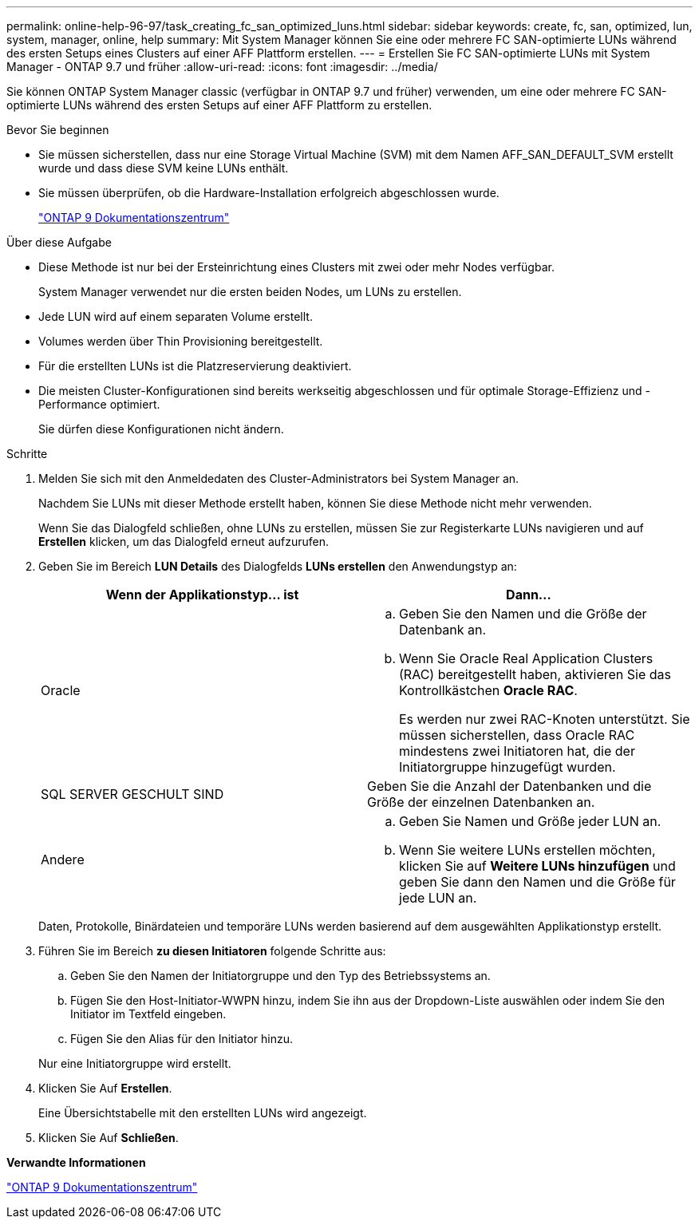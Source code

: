 ---
permalink: online-help-96-97/task_creating_fc_san_optimized_luns.html 
sidebar: sidebar 
keywords: create, fc, san, optimized, lun, system, manager, online, help 
summary: Mit System Manager können Sie eine oder mehrere FC SAN-optimierte LUNs während des ersten Setups eines Clusters auf einer AFF Plattform erstellen. 
---
= Erstellen Sie FC SAN-optimierte LUNs mit System Manager - ONTAP 9.7 und früher
:allow-uri-read: 
:icons: font
:imagesdir: ../media/


[role="lead"]
Sie können ONTAP System Manager classic (verfügbar in ONTAP 9.7 und früher) verwenden, um eine oder mehrere FC SAN-optimierte LUNs während des ersten Setups auf einer AFF Plattform zu erstellen.

.Bevor Sie beginnen
* Sie müssen sicherstellen, dass nur eine Storage Virtual Machine (SVM) mit dem Namen AFF_SAN_DEFAULT_SVM erstellt wurde und dass diese SVM keine LUNs enthält.
* Sie müssen überprüfen, ob die Hardware-Installation erfolgreich abgeschlossen wurde.
+
https://docs.netapp.com/ontap-9/index.jsp["ONTAP 9 Dokumentationszentrum"]



.Über diese Aufgabe
* Diese Methode ist nur bei der Ersteinrichtung eines Clusters mit zwei oder mehr Nodes verfügbar.
+
System Manager verwendet nur die ersten beiden Nodes, um LUNs zu erstellen.

* Jede LUN wird auf einem separaten Volume erstellt.
* Volumes werden über Thin Provisioning bereitgestellt.
* Für die erstellten LUNs ist die Platzreservierung deaktiviert.
* Die meisten Cluster-Konfigurationen sind bereits werkseitig abgeschlossen und für optimale Storage-Effizienz und -Performance optimiert.
+
Sie dürfen diese Konfigurationen nicht ändern.



.Schritte
. Melden Sie sich mit den Anmeldedaten des Cluster-Administrators bei System Manager an.
+
Nachdem Sie LUNs mit dieser Methode erstellt haben, können Sie diese Methode nicht mehr verwenden.

+
Wenn Sie das Dialogfeld schließen, ohne LUNs zu erstellen, müssen Sie zur Registerkarte LUNs navigieren und auf *Erstellen* klicken, um das Dialogfeld erneut aufzurufen.

. Geben Sie im Bereich *LUN Details* des Dialogfelds *LUNs erstellen* den Anwendungstyp an:
+
|===
| Wenn der Applikationstyp... ist | Dann... 


 a| 
Oracle
 a| 
.. Geben Sie den Namen und die Größe der Datenbank an.
.. Wenn Sie Oracle Real Application Clusters (RAC) bereitgestellt haben, aktivieren Sie das Kontrollkästchen *Oracle RAC*.
+
Es werden nur zwei RAC-Knoten unterstützt. Sie müssen sicherstellen, dass Oracle RAC mindestens zwei Initiatoren hat, die der Initiatorgruppe hinzugefügt wurden.





 a| 
SQL SERVER GESCHULT SIND
 a| 
Geben Sie die Anzahl der Datenbanken und die Größe der einzelnen Datenbanken an.



 a| 
Andere
 a| 
.. Geben Sie Namen und Größe jeder LUN an.
.. Wenn Sie weitere LUNs erstellen möchten, klicken Sie auf *Weitere LUNs hinzufügen* und geben Sie dann den Namen und die Größe für jede LUN an.


|===
+
Daten, Protokolle, Binärdateien und temporäre LUNs werden basierend auf dem ausgewählten Applikationstyp erstellt.

. Führen Sie im Bereich *zu diesen Initiatoren* folgende Schritte aus:
+
.. Geben Sie den Namen der Initiatorgruppe und den Typ des Betriebssystems an.
.. Fügen Sie den Host-Initiator-WWPN hinzu, indem Sie ihn aus der Dropdown-Liste auswählen oder indem Sie den Initiator im Textfeld eingeben.
.. Fügen Sie den Alias für den Initiator hinzu.


+
Nur eine Initiatorgruppe wird erstellt.

. Klicken Sie Auf *Erstellen*.
+
Eine Übersichtstabelle mit den erstellten LUNs wird angezeigt.

. Klicken Sie Auf *Schließen*.


*Verwandte Informationen*

https://docs.netapp.com/ontap-9/index.jsp["ONTAP 9 Dokumentationszentrum"]
